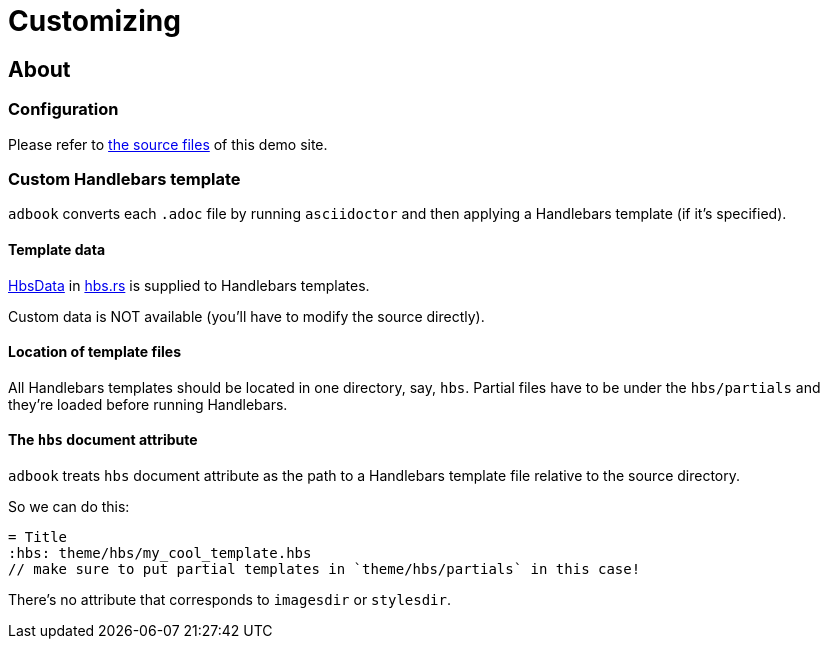 = Customizing

== About

=== Configuration

Please refer to https://github.com/toyboot4e/adbook/tree/gh-pages[the source files] of this demo site.

=== Custom Handlebars template

`adbook` converts each `.adoc` file by running `asciidoctor` and then applying a Handlebars template (if it's specified).

==== Template data

https://docs.rs/adbook/latest/adbook/build/convert/hbs/struct.HbsData.html[HbsData] in https://docs.rs/adbook/latest/adbook/build/convert/hbs/index.html[hbs.rs] is supplied to Handlebars templates.

Custom data is NOT available (you'll have to modify the source directly).

==== Location of template files

All Handlebars templates should be located in one directory, say, `hbs`. Partial files have to be under the `hbs/partials` and they're loaded before running Handlebars.

==== The `hbs` document attribute

`adbook` treats `hbs` document attribute as the path to a Handlebars template file relative to the source directory.

So we can do this:

[source,adoc]
----
= Title
:hbs: theme/hbs/my_cool_template.hbs
// make sure to put partial templates in `theme/hbs/partials` in this case!
----

There's no attribute that corresponds to `imagesdir` or `stylesdir`.

